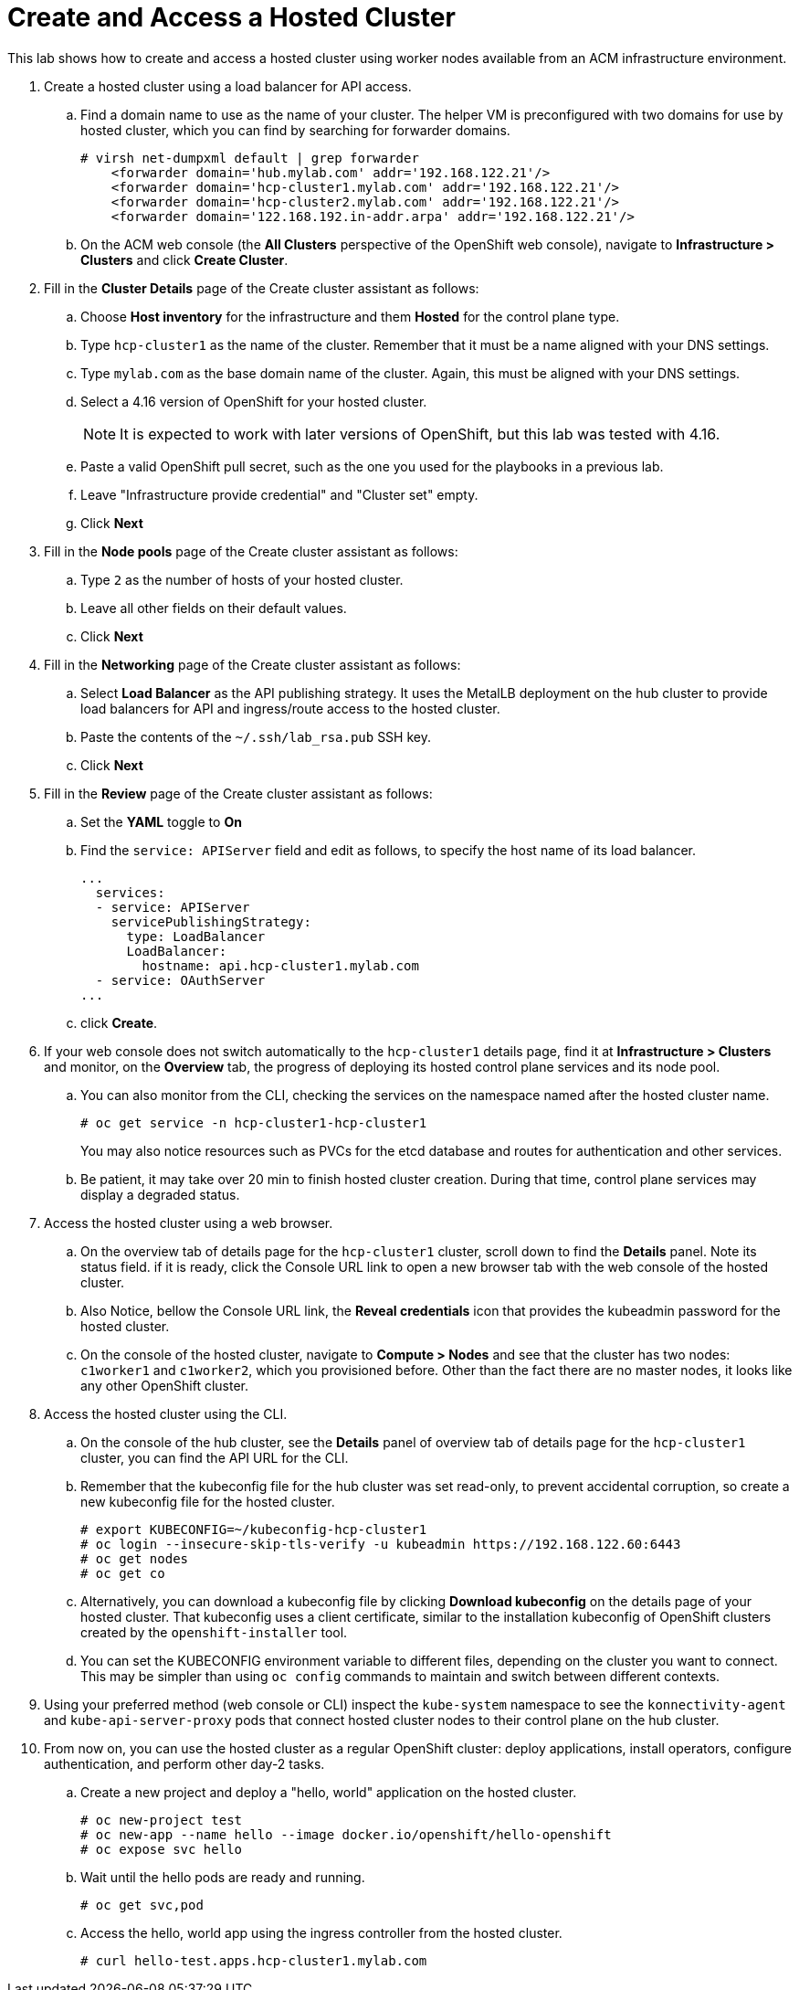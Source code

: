 = Create and Access a Hosted Cluster

////
Video segments:
https://drive.google.com/file/d/1x8WS_DQjKyOW_o3T7_WM9xXAe4rLgMWt/view?usp=sharing

37:05::
Create a hosted cluster using a load balancer for API access

41:24::
Explore the hosted cluster control plane resources.

42:45::
Access a hosted cluster.

43:25::
Expore the Konnectity services.

45:07::
Deploy a test application on the hosted cluster.

45:45::
End of demo. Closing words.
////

This lab shows how to create and access a hosted cluster using worker nodes available from an ACM infrastructure environment.

1. Create a hosted cluster using a load balancer for API access.

.. Find a domain name to use as the name of your cluster. The helper VM is preconfigured with two domains for use by hosted cluster, which you can find by searching for forwarder domains.
+
[source,subs="verbatim,quotes"]
--
# virsh net-dumpxml default | grep forwarder
    <forwarder domain='hub.mylab.com' addr='192.168.122.21'/>
    <forwarder domain='hcp-cluster1.mylab.com' addr='192.168.122.21'/>
    <forwarder domain='hcp-cluster2.mylab.com' addr='192.168.122.21'/>
    <forwarder domain='122.168.192.in-addr.arpa' addr='192.168.122.21'/>
--

.. On the ACM web console (the *All Clusters* perspective of the OpenShift web console), navigate to *Infrastructure > Clusters* and click *Create Cluster*.

2. Fill in the *Cluster Details* page of the Create cluster assistant as follows:

.. Choose *Host inventory* for the infrastructure and them *Hosted* for the control plane type.

.. Type `hcp-cluster1` as the name of the cluster. Remember that it must be a name aligned with your DNS settings.

.. Type `mylab.com` as the base domain name of the cluster. Again, this must be aligned with your DNS settings.

.. Select a 4.16 version of OpenShift for your hosted cluster.
+
NOTE: It is expected to work with later versions of OpenShift, but this lab was tested with 4.16.

.. Paste a valid OpenShift pull secret, such as the one you used for the playbooks in a previous lab.

.. Leave "Infrastructure provide credential" and "Cluster set" empty.

.. Click *Next*

3. Fill in the *Node pools* page of the Create cluster assistant as follows:

.. Type `2` as the number of hosts of your hosted cluster.

.. Leave all other fields on their default values.

.. Click *Next*

4. Fill in the *Networking* page of the Create cluster assistant as follows:

.. Select *Load Balancer* as the API publishing strategy. It uses the MetalLB deployment on the hub cluster to provide load balancers for API and ingress/route access to the hosted cluster.

.. Paste the contents of the `~/.ssh/lab_rsa.pub` SSH key.

.. Click *Next*

5. Fill in the *Review* page of the Create cluster assistant as follows:

.. Set the *YAML* toggle to *On*

.. Find the `service: APIServer` field and edit as follows, to specify the host name of its load balancer.
+
[source,subs="verbatim,quotes"]
--
...
  services:
  - service: APIServer
    servicePublishingStrategy:
      type: LoadBalancer
      LoadBalancer:
        hostname: api.hcp-cluster1.mylab.com
  - service: OAuthServer
...
--

.. click *Create*.
+
// WARNING: got error: secret ssh-key (didn't copy the name) already exists. Did I click "create" twice?

6. If your web console does not switch automatically to the `hcp-cluster1` details page, find it at *Infrastructure > Clusters* and monitor, on the *Overview* tab, the progress of deploying its hosted control plane services and its node pool.

.. You can also monitor from the CLI, checking the services on the namespace named after the hosted cluster name.
+
[source,subs="verbatim,quotes"]
--
# oc get service -n hcp-cluster1-hcp-cluster1
--
+
You may also notice resources such as PVCs for the etcd database and routes for authentication and other services.
+
// WARNING: find the resource that represents the hosted cluster, to get its "ready" status from the CLI.

.. Be patient, it may take over 20 min to finish hosted cluster creation. During that time, control plane services may display a degraded status.
+
//NOTE: After a while, I still have some conditions:
//+
//... ExternalDNSReachable: External DNS is not configured
//+
//... Degraded: openshift-route-controller-manager deployment has 1 unavailable replicas
//+
//But the overview declares the cluster as Ready, and it seems all works fine.

7. Access the hosted cluster using a web browser.

.. On the overview tab of details page for the `hcp-cluster1` cluster, scroll down to find the *Details* panel. Note its status field. if it is ready, click the Console URL link to open a new browser tab with the web console of the hosted cluster.

.. Also Notice, bellow the Console URL link, the *Reveal credentials* icon that provides the kubeadmin password for the hosted cluster.

.. On the console of the hosted cluster, navigate to *Compute > Nodes* and see that the cluster has two nodes: `c1worker1` and `c1worker2`, which you provisioned before. Other than the fact there are no master nodes, it looks like any other OpenShift cluster.

8. Access the hosted cluster using the CLI.

.. On the console of the hub cluster, see the *Details* panel of overview tab of details page for the `hcp-cluster1` cluster, you can find the API URL for the CLI.

.. Remember that the kubeconfig file for the hub cluster was set read-only, to prevent accidental corruption, so create a new kubeconfig file for the hosted cluster.
+
[source,subs="verbatim,quotes"]
--
# export KUBECONFIG=~/kubeconfig-hcp-cluster1
# oc login --insecure-skip-tls-verify -u kubeadmin https://192.168.122.60:6443
# oc get nodes
# oc get co
--

.. Alternatively, you can download a kubeconfig file by clicking *Download kubeconfig* on the details page of your hosted cluster. That kubeconfig uses a client certificate, similar to the installation kubeconfig of OpenShift clusters created by the `openshift-installer` tool.

.. You can set the KUBECONFIG environment variable to different files, depending on the cluster you want to connect. This may be simpler than using `oc config` commands to maintain and switch between different contexts.

9. Using your preferred method (web console or CLI) inspect the `kube-system` namespace to see the `konnectivity-agent` and `kube-api-server-proxy` pods that connect hosted cluster nodes to their control plane on the hub cluster. 

10. From now on, you can use the hosted cluster as a regular OpenShift cluster: deploy applications, install operators, configure authentication, and perform other day-2 tasks.

.. Create a new project and deploy a "hello, world" application on the hosted cluster.
+
[source,subs="verbatim,quotes"]
--
# oc new-project test
# oc new-app --name hello --image docker.io/openshift/hello-openshift
# oc expose svc hello
--

.. Wait until the hello pods are ready and running.
+
[source,subs="verbatim,quotes"]
--
# oc get svc,pod
--

.. Access the hello, world app using the ingress controller from the hosted cluster.
+
[source,subs="verbatim,quotes"]
--
# curl hello-test.apps.hcp-cluster1.mylab.com
--

